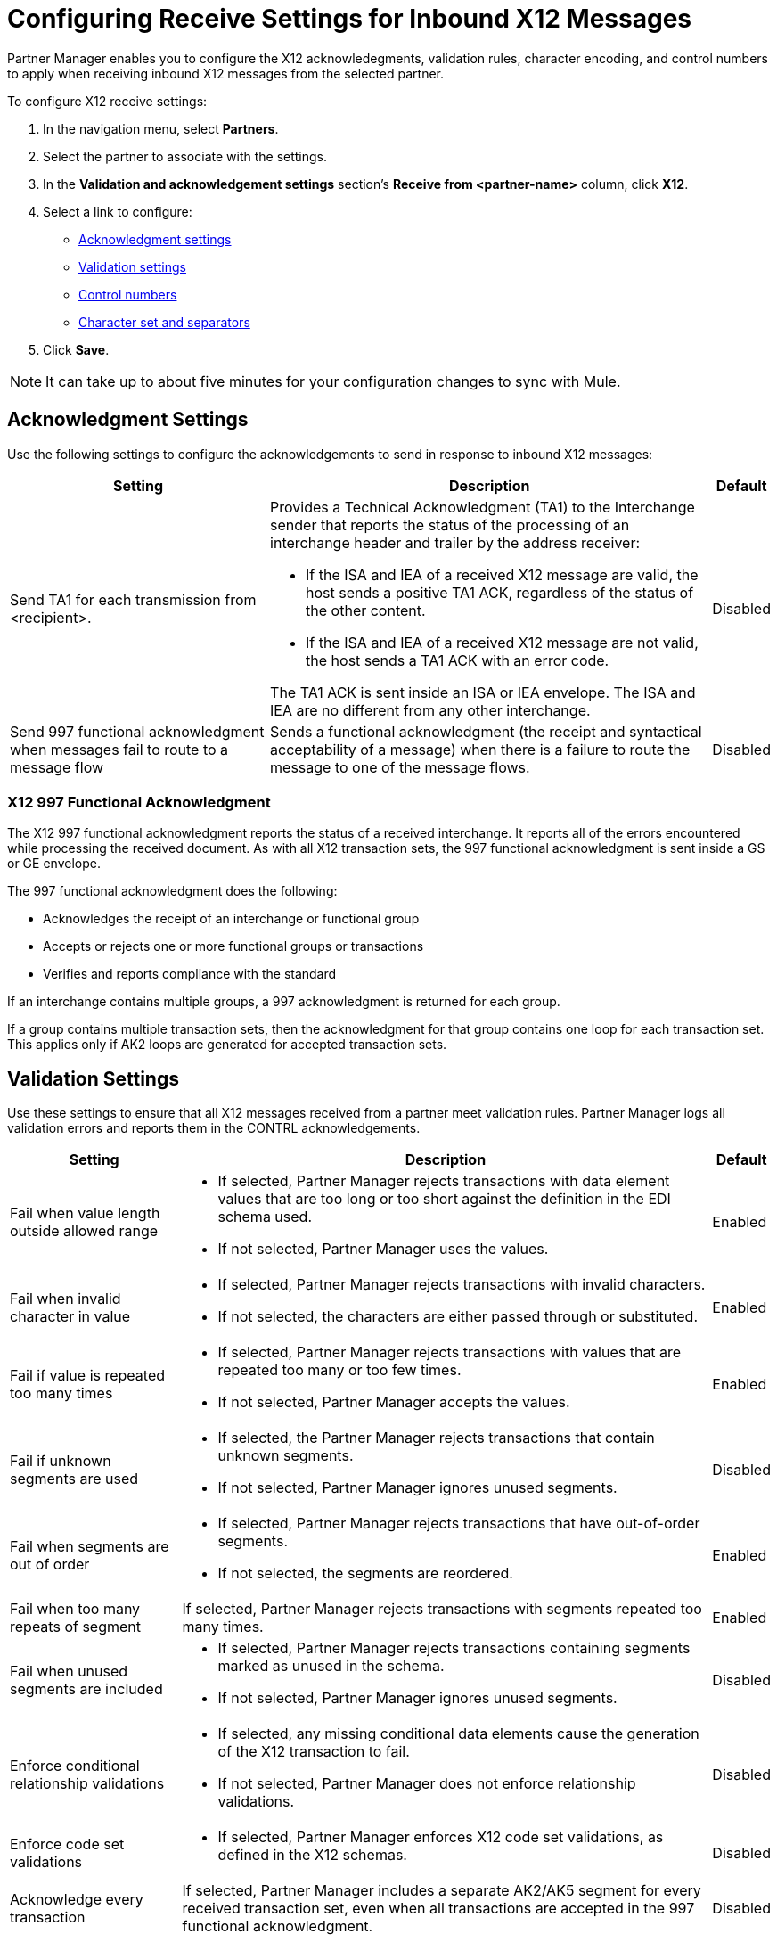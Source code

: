 = Configuring Receive Settings for Inbound X12 Messages

Partner Manager enables you to configure the X12 acknowledegments, validation rules, character encoding, and control numbers to apply when receiving inbound X12 messages from the selected partner.

To configure X12 receive settings:

. In the navigation menu, select *Partners*.
. Select the partner to associate with the settings.
. In the *Validation and acknowledgement settings* section's *Receive from <partner-name>* column, click *X12*.
. Select a link to configure:
* <<ack-settings,Acknowledgment settings>>
* <<validation-settings,Validation settings>>
* <<control-numbers,Control numbers>>
* <<character-set,Character set and separators>>
. Click *Save*.

[NOTE]
It can take up to about five minutes for your configuration changes to sync with Mule.

[[ack-settings]]
== Acknowledgment Settings

Use the following settings to configure the acknowledgements to send in response to inbound X12 messages:

[%header%autowidth.spread]
|===
|Setting |Description |Default

|Send TA1 for each transmission from <recipient>.
a|Provides a Technical Acknowledgment (TA1) to the Interchange sender that reports the status of the processing of an interchange header and trailer by the address receiver:

* If the ISA and IEA of a received X12 message are valid, the host sends a positive TA1 ACK, regardless of the status of the other content.
* If the ISA and IEA of a received X12 message are not valid, the host sends a TA1 ACK with an error code.

The TA1 ACK is sent inside an ISA or IEA envelope. The ISA and IEA are no different from any other interchange.
|Disabled

|Send 997 functional acknowledgment when messages fail to route to a message flow
a|Sends a functional acknowledgment (the receipt and syntactical acceptability of a message) when there is a failure to route the message to one of the message flows.

|Disabled
|===

=== X12 997 Functional Acknowledgment

The X12 997 functional acknowledgment reports the status of a received interchange. It reports all of the errors encountered while processing the received document.
As with all X12 transaction sets, the 997 functional acknowledgment is sent inside a GS or GE envelope.

The 997 functional acknowledgment does the following:

* Acknowledges the receipt of an interchange or functional group
* Accepts or rejects one or more functional groups or transactions
* Verifies and reports compliance with the standard

If an interchange contains multiple groups, a 997 acknowledgment is returned for each group.

If a group contains multiple transaction sets, then the acknowledgment for that group contains one loop for each transaction set. This applies only if AK2 loops are generated for accepted transaction sets.

[[validation-settings]]
== Validation Settings

Use these settings to ensure that all X12 messages received from a partner meet validation rules. Partner Manager logs all validation errors and reports them in the CONTRL acknowledgements.

[%header%autowidth.spread]
|===
|Setting a|Description |Default

|Fail when value length outside allowed range
a| * If selected, Partner Manager rejects transactions with data element values that are too long or too short against the definition in the EDI schema used.
* If not selected, Partner Manager uses the values.
| Enabled

|Fail when invalid character in value
a| * If selected, Partner Manager rejects transactions with invalid characters.
* If not selected, the characters are either passed through or substituted.

|Enabled

|Fail if value is repeated too many times
a|* If selected, Partner Manager rejects transactions with values that are repeated too many or too few times.
* If not selected, Partner Manager accepts the values.
|Enabled

|Fail if unknown segments are used
a|* If selected, the Partner Manager rejects transactions that contain unknown segments.
* If not selected, Partner Manager ignores unused segments.
|Disabled

|Fail when segments are out of order
a|* If selected, Partner Manager rejects transactions that have out-of-order segments.
* If not selected, the segments are reordered.
| Enabled

|Fail when too many repeats of segment
| If selected, Partner Manager rejects transactions with segments repeated too many times.
|Enabled

|Fail when unused segments are included
a|* If selected, Partner Manager rejects transactions containing segments marked as unused in the schema.
* If not selected, Partner Manager ignores unused segments.
| Disabled

|Enforce conditional relationship validations a|  * If selected, any missing conditional data elements cause the generation of the X12 transaction to fail.
* If not selected, Partner Manager does not enforce relationship validations.
| Disabled

|Enforce code set validations a|  * If selected, Partner Manager enforces X12 code set validations, as defined in the X12 schemas.
| Disabled

|Acknowledge every transaction
|If selected, Partner Manager includes a separate AK2/AK5 segment for every received transaction set, even when all transactions are accepted in the 997 functional acknowledgment.

|Disabled


|===

[[control-numbers]]
=== Control Numbers

Use these settings to apply validations related to the use of control numbers within inbound X12 messages:

[%header%autowidth.spread]
|===
|Setting |Description |Default

|Requires unique interchange control number (ISA13)
a| If selected, the host records the interchange numbers previously processed and rejects duplicate interchange numbers from the same partner (as determined by the interchange sender and receiver identification).
|Enabled

|Requires unique group control number (GS06)
a| If selected, the host enforces globally unique Group Control Numbers (GS06) for received functional groups.

This configuration requires group numbers to be unique across all interchanges received from the same partner and application, as determined by the interchange sender and receiver identification, combined with the functional group sender and receiver application codes.
| Disabled

|Require unique transaction set control number (ST02)
a| If selected, the host enforces globally unique Transaction Set Control Numbers (ST02) for received transaction sets.

This configuration requires transaction set numbers to be unique across all functional groups received from the same partner and application, as determined by the interchange sender and receiver identification, combined with the functional group sender and receiver application codes.
|Disabled
|===

[[character-set]]
=== Character Set and Encoding

Use these settings to apply character set and encoding options for received X12 message:

[%header%autowidth.spread]
|===
|Setting |Description |Default

|Character set
a|Defines the characters allowed in string data. When set, invalid characters are replaced by the substitution character. If no substitution character is enabled for receive messages in the parser options, Partner Manager rejects the messages.
Either way, the invalid characters are logged and are reported in the 997 functional acknowledgements for the receive messages. | `EXTENDED`

|Character encoding
a|Indicates the character encoding for messages.
| `ISO8859_1`
|===

== See Also

* xref:create-inbound-message-flow.adoc[Creating Inbound Message Flows]
* xref:create-partner.adoc[Creating Partners]
* xref:modify-partner-settings.adoc[Modifying Partner Settings]
